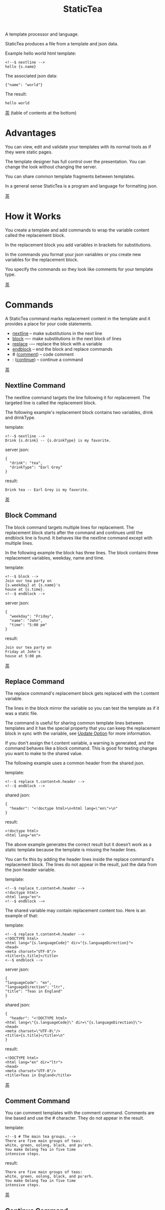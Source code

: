 #+TITLE: StaticTea
A template processor and language.

StaticTea produces a file from a template and json data.

Example hello world html template:

#+BEGIN_SRC
<!--$ nextline -->
hello {s.name}
#+END_SRC

The associated json data:

#+BEGIN_SRC
{"name": "world"}
#+END_SRC

The result:

#+BEGIN_SRC
hello world
#+END_SRC

:PROPERTIES:
:testfile: testfiles/hello.stf
:END:

[[#contents][茶]] (table of contents at the bottom)

* Advantages
:PROPERTIES:
:CUSTOM_ID: advantages
:END:

You can view, edit and validate your templates with its normal
tools as if they were static pages.

The template designer has full control over the presentation.
You can change the look without changing the server.

You can share common template fragments between templates.

In a general sense StaticTea is a program and language for
formatting json.

[[#contents][茶]]

* How it Works
  :PROPERTIES:
:CUSTOM_ID: how-it-works
:END:

You create a template and add commands to wrap the variable
content called the replacement block.

In the replacement block you add variables in brackets for
substitutions.

In the commands you format your json variables or you create new
variables for the replacement block.

You specify the commands so they look like comments for your
template type.

[[#contents][茶]]

* Commands

A StaticTea command marks replacement content in the template and
it provides a place for your code statements.

- [[#nextline-command][nextline]] -- make substitutions in the next line
- [[#block-command][block]] —- make substitutions in the next block of lines
- [[#replace-command][replace]] -— replace the block with a variable
- [[#endblock-command][endblock]] -- end the block and replace commands
- # ([[#comment-command][comment]]) -- code comment
- : ([[#continue-command][continue]]) -- continue a command

[[#contents][茶]]

** Nextline Command
:PROPERTIES:
:CUSTOM_ID: nextline-command
:testfile: testfiles/nextline.stf
:END:

The nextline command targets the line following it for
replacement. The targeted line is called the replacement block.

The following example's replacement block contains two variables,
drink and drinkType.

template:

#+BEGIN_SRC
<!--$ nextline -->
Drink {s.drink} -- {s.drinkType} is my favorite.
#+END_SRC

server json:

#+BEGIN_SRC
{
  "drink": "tea",
  "drinkType": "Earl Grey"
}
#+END_SRC

result:

#+BEGIN_SRC
Drink tea -- Earl Grey is my favorite.
#+END_SRC

[[#contents][茶]]

** Block Command
:PROPERTIES:
:CUSTOM_ID: block-command
:testfile: testfiles/block.stf
:END:

The block command targets multiple lines for replacement. The
replacement block starts after the command and continues until
the endblock line is found. It behaves like the nextline command
except with multiple lines.

In the following example the block has three lines. The block
contains three replacement variables, weekday, name and time.

template:

#+BEGIN_SRC
<!--$ block -->
Join our tea party on
{s.weekday} at {s.name}'s
house at {s.time}.
<!--$ endblock -->
#+END_SRC

server json:

#+BEGIN_SRC
{
  "weekday": "Friday",
  "name": "John",
  "time": "5:00 pm"
}
#+END_SRC

result:

#+BEGIN_SRC
Join our tea party on
Friday at John's
house at 5:00 pm.
#+END_SRC

[[#contents][茶]]

** Replace Command
:PROPERTIES:
:CUSTOM_ID: replace-command
:testfile: testfiles/replace.stf
:testfile2: testfiles/replace2.stf
:testfile3: testfiles/replace3.stf
:END:

The replace command's replacement block gets replaced with the
t.content variable.

The lines in the block mirror the variable so you can
test the template as if it was a static file.

The command is useful for sharing common template lines between
templates and it has the special property that you can keep the
replacement block in sync with the variable, see [[#update-option][Update Option]]
for more information.

If you don't assign the t.content variable, a warning is
generated, and the command behaves like a block command.  This is
good for testing changes you want to make to the shared value.

The following example uses a common header from the shared json.

template:

#+BEGIN_SRC
<!--$ replace t.content=h.header -->
<!--$ endblock -->
#+END_SRC

shared json:

#+BEGIN_SRC
{
  "header": "<!doctype html>\n<html lang=\"en\">\n"
}
#+END_SRC

result:

#+BEGIN_SRC
<!doctype html>
<html lang="en">
#+END_SRC

The above example generates the correct result but it doesn’t
work as a static template because the template is missing the
header lines.

You can fix this by adding the header lines inside the replace
command's replacement block. The lines do not appear in the
result, just the data from the json header variable.

template:

#+BEGIN_SRC
<!--$ replace t.content=h.header -->
<!doctype html>
<html lang="en">
<!--$ endblock -—>
#+END_SRC

The shared variable may contain replacement content too.  Here is
an example of that:

template:

#+BEGIN_SRC
<!--$ replace t.content=h.header -->
<!DOCTYPE html>
<html lang="{s.languageCode}" dir="{s.languageDirection}">
<head>
<meta charset="UTF-8"/>
<title>{s.title}</title>
<--$ endblock -->
#+END_SRC

server json:

#+BEGIN_SRC
{
"languageCode": "en",
"languageDirection": "ltr",
"title": "Teas in England"
}
#+END_SRC

shared json:

#+BEGIN_SRC
{
  "header": "<!DOCTYPE html>
<html lang=\"{s.languageCode}\" dir=\"{s.languageDirection}\">
<head>
<meta charset=\"UTF-8\"/>
<title>{s.title}</title>\n"
}
#+END_SRC

result:

#+BEGIN_SRC
<!DOCTYPE html>
<html lang="en" dir="ltr">
<head>
<meta charset="UTF-8"/>
<title>Teas in England</title>
#+END_SRC

[[#contents][茶]]

** Comment Command
:PROPERTIES:
:CUSTOM_ID: comment-command
:testfile: testfiles/comment.stf
:END:

You can comment templates with the comment command.  Comments
are line based and use the # character. They do not appear in the
result.

template:

#+BEGIN_SRC
<!--$ # The main tea groups. -->
There are five main groups of teas:
white, green, oolong, black, and pu'erh.
You make Oolong Tea in five time
intensive steps.
#+END_SRC

result:

#+BEGIN_SRC
There are five main groups of teas:
white, green, oolong, black, and pu'erh.
You make Oolong Tea in five time
intensive steps.
#+END_SRC

[[#contents][茶]]

** Continue Command
:PROPERTIES:
:CUSTOM_ID: continue-command
:testfile: testfiles/continue.stf
:END:

The continue command allows you to continue adding statements to
the nextline, block and replace commands.

In the following example the nextline command continues on a
second line and third line.

template:

#+BEGIN_SRC
$$ nextline
$$ : tea = "Earl Grey"
$$ : tea2 = "Masala chai"
{tea}, {tea2}
#+END_SRC

result:

#+BEGIN_SRC
Earl Grey, Masala chai
#+END_SRC

[[#contents][茶]]

** Endblock Command
:PROPERTIES:
:CUSTOM_ID: endblock-command
:testfile: testfiles/endblock.stf
:END:

The endblock command ends the replacement block for the block and
replace commands. Only the endblock command ends them. All text
until the endblock is part of the replacement block. This
includes lines that look like commands. For example:

template:

#+BEGIN_SRC
<!--$ block -->
<!--$ # this is not a comment, just text -->
fake nextline
<!--$ nextline -->
<!--$ endblock -->
#+END_SRC

result:

#+BEGIN_SRC
<!--$ # this is not a comment, just text -->
fake nextline
<!--$ nextline -->
#+END_SRC

[[#contents][茶]]

* Replacement Block
:PROPERTIES:
:CUSTOM_ID: replacement-block
:END:

A replacement block is a group of contiguous lines in a template
between a command and its endblock. For the nextline case the
block is one line.

The block contains any number of bracketed variables for
substitution.

You can repeat the block to make lists and other repeating
content. You control how many times the block repeats with the
t.repeat variable.  The t.row counts the number of times the
block has repeated and you use its value to customize each
repeated block.

[[#contents][茶]]

* Statements
:PROPERTIES:
:CUSTOM_ID: statements
:testfile: testfiles/statements.stf
:END:

You format server variables by creating new variables with
statements.

A statement is an expression consisting of a variable, an equal
sign, and a right hand side. The right hand side is either
another variable, a string, a number or a function.

All operations are done with functions except the two equal
operators. Looping is done at the replacement block level with
t.repeat and t.row. Output control is done with t.output.

Statements are allowed on the nextline, block and replace
commands. If you need more space for a statement, you can
continue the line with the "+" character at the end. Statements
are executed from left to right, top to bottom.

Here are some simple statements:

#+BEGIN_SRC
tea = "Earl Grey"
num = 5
t.repeat = 2
nameLen = len(s.name)
name = concat(substr(s.name, 0, 7), "...")
#+END_SRC

[[#contents][茶]]

* Syntax
:PROPERTIES:
:CUSTOM_ID: syntax
:testfile: testfiles/syntax.stf
:END:

A template consists of command lines and non-command lines.  The
command lines are line oriented and they have the same form and
they are limited to 1024 bytes. There are no restrictions on the
non-command lines in a template.

Each command line is a comment to match the template type. The
beginning comment characters are called the prefix and the
optional ending comment characters are called the postfix. For
example, in an html template the prefix is "<!--$" and the
postfix is "-->". See [[#prefix-postfix][Prefix Postfix]] for more information.

- The prefix starts at column 1.
- Next comes the command name.
- An optional statement follows the command name.
- At the end of the line is an optional plus continuation
  character
- then the optional postfix
- then the end of line, either \r\n or \n.

The chart below shows a nextline command with three continuation
commands and three statements: a = 5, b = "tea" and c = "The Earl
of Grey".

#+BEGIN_SRC
prefix
|     command
|     |        statement
|     |        |         continuation
|     |        |         |
|     |        |         |postfix
|     | +------+         ||  newline
|     | |      |         ||  |
<!--$ nextline a = 5      -->
<!--$ : b = "tea"         -->
<!--$ : c = "The Earl of +-->
<!--$ : Grey"             -->

#+END_SRC

A space or tab is required between a command and a statement,
otherwise you can use zero or more tabs and spaces where they are
allowed. Space isn't allowed before the prefix, after the
continuation or after the postfix or between the function name
and its opening parentheses. Here are a few single line examples:

#+BEGIN_SRC
$$nextline
$$ nextline
$$ nextline a=5
$$ nextline a = 5
$$ nextline num = len(s.tea_list)
$$ nextline num = len( s.tea_list )
#+END_SRC

The statements may flow between lines by using the continuation
plus character. The following two nextline commands are
equivalent:

#+BEGIN_SRC
<!--$ nextline com = "Bigelow Tea Company" -->

<!--$ nextline com = "Big+-->
<!--$ : elow Tea Company" -->
#+END_SRC

You can have blank statements that do nothing.

#+BEGIN_SRC
$$ nextline
$$ :
$$ : a = 5
#+END_SRC

[[#contents][茶]]

* Variables
:PROPERTIES:
:CUSTOM_ID: variables
:END:

You use variables to add variable content to your template in its
replacement blocks.

You use tea variables to control where the output goes, how many
times it repeats and other aspects controlling a command.

Statictea reserves single letters f - u to refer to important
dictionaries. Five are currently used: g, h, l, s, t.  You can
use single letters a, b, c, d, e and v, w, x, y, z.

A variable name starts with a letter followed by letters, digits
and underscores limited to a total of 64 ascii characters.

Local variables and tea variables (except row) are cleared after
processing each replacement block.

You can append a new variable to a list or dictionary but you
cannot change an existing variable.

One dictionary exists for each of the five types of
variables. You access them with different one letter prefixes.

- f -- Reserved
- g -- [[#global-variables][Global Variables]]
- h -- [[#json-variables][Shared Json Variables]]
- i, j, k -- Reserved
- l -- [[#local-variables][Local Variables]]
- m, n, o, p, q, r -- Reserved
- s -- [[#json-variables][Server Json Variables]]
- t -- [[#tea-variables][Tea Variables]]
- u -- Reserved

[[#contents][茶]]

** Json Variables
:PROPERTIES:
:CUSTOM_ID: json-variables
:testfile: testfiles/truefalsenull.stf
:END:

You pass variables to the template in json files.

The variables are defined by the top level dictionary items. Each
item's key is the name of a variable and the item's value is
the variables' value.

There are two types of json files, the server json and the shared
json. The server file populates the s dictionary and the
shared file populates the h dictionary.

You can use multiple server and shared json files by specifying
multiple files on the command line. The files are processed
left to right.

The json null values get converted to the 0. Json True and False
get converted to 1 and 0.

To give full control of the presentation to the template
designers, the server json shouldn't contain any presentation
data.

The shared json is created and maintained by the template
designer for sharing common template fragments and other
presentation needs.

[[#contents][茶]]

** Local Variables
:PROPERTIES:
:CUSTOM_ID: local-variables
:testfile: testfiles/localvars.stf
:END:

You create local variables with template statements.  They are
local to the command where they are defined. You do not have to
specify a prefix for local variables but you can use l. They are
stored in the l dictionary. The local variables are cleared and
recalculated for each repeated block.

[[#contents][茶]]

** Global Variables
:PROPERTIES:
:CUSTOM_ID: global-variables
:testfile: testfiles/globalvars.stf
:END:

Like local variables, you create global variables with template
statements.  All commands have access to them and they are stored
in the g dictionary.

[[#contents][茶]]

** Tea Variables
:PROPERTIES:
    :CUSTOM_ID: tea-variables
    :END:

The tea variables control how the replacement block works.
They are stored in the t dictionary.

Tea variables:

- [[#targs][t.args]] -- arguments passed on the command line
- [[#tcontent][t.content]] -- content of the replace block
- [[#tmaxrepeat][t.maxRepeat]] -- maximum number of times to repeat the block
- [[#tmaxlines][t.maxLines]] -- maximum number of replacement block lines allowd
  before the endblock
- [[#toutput][t.output]] -- where the block output goes
- [[#trepeat][t.repeat]] -- how many times the block repeats
- [[#trow][t.row]] -- the current index number of a repeating block
- [[#tversion][t.version]] -- the StaticTea version number

[[#contents][茶]]

*** t.args
:PROPERTIES:
:CUSTOM_ID: targs
:testfile: testfiles/targs.stf
:END:

The t.args variable contains the arguments passed to
statictea on the command line.

For example using the command line below results in a t.args
value shown:

#+BEGIN_SRC
statictea \
  --server server.json \
  --shared shared.json \
  --template template.html \
  --result result.html

t.args =>
{
  "help": 0,
  "version": 0,
  "update": 0,
  "log": 0,
  "serverList": ["server.json"],
  "sharedList": ["shared.json"],
  "resultFilename": "result.html",
  "templateList": ["template.html"],
  "logFilename": ""
}
#+END_SRC

[[#contents][茶]]

*** t.content
    :PROPERTIES:
    :CUSTOM_ID: tcontent
    :END:

The t.content variable determines the content used for the
whole replace block.

#+BEGIN_SRC
t.content = h.header
#+END_SRC

You use [[#update-option][Update Option]] to keep the template's blocks in sync with
their variables.

When t.content is not set, the command behaves like a block
command except a warning message is output. This is good for
testing changes you want to make to the shared value and the
warning reminds you to set the variable when you're done testing.

The variable only applies to the replace command. See the
[[#replace-command][replace command]] section for an example.

[[#contents][茶]]

*** t.maxRepeat
  :PROPERTIES:
  :CUSTOM_ID: tmaxrepeat
  :END:

The t.maxRepeat variable determines the maximum times a block can
repeat.  The default is 100. You can increase it to repeat more
times. You cannot assign a number to t.repeat bigger than
maxRepeat.

It prevents the case where you mistakenly assign a giant number,
and it allows you to design your template to work well for the
expected range of blocks.

[[#contents][茶]]

*** t.maxLines
    :PROPERTIES:
    :CUSTOM_ID: tmaxlines
    :END:

The t.maxLines variable determines the maximum lines in a
replacement block.

StaticTea reads lines looking for the endblock.  By default, if
it is not found in 50 lines, the 50 lines are used for the block
and a warning is output. This catches the case where you forget
the endblock command. You can increase or decrease the value.

#+BEGIN_SRC
<!--$ block t.maxLines=200 -->
#+END_SRC

[[#contents][茶]]

*** t.output
:PROPERTIES:
    :CUSTOM_ID: toutput
    :END:

The t.output variable determines where the block output goes.  By
default it goes to the result file.

- "result" -- the block output goes to the result file (default)
- "stderr" -- the block output goes to standard error
- "log" -- the block output goes to the log file
- "skip" -- the block is skipped

[[#contents][茶]]

*** t.repeat
    :PROPERTIES:
    :CUSTOM_ID: trepeat
    :END:

The t.repeat variable is an integer that tells how many times to
repeat the block. A value of 0 means don't show the block at
all. The t.repeat variable defaults to 1 so by default the block
is output once.

Each time the block repeats the local variables get cleared then
recalculated.

The t.row variable counts the number of times the block repeats
and is used with t.repeat to customize each block.

You cannot assign a number bigger than t.maxRepeat to
t.repeat. You can set t.maxRepeat to anything you want, the
default is 100.

For the following example, the number of items in tea_list is
assigned to the t.repeat variable which outputs the block five
times.

template:

#+BEGIN_SRC
<!--$ nextline t.repeat = len(s.tea_list) -->
<!--$ : tea = get(s.tea_list, t.row) -->
 * {tea}
#+END_SRC

server json:

#+BEGIN_SRC
{
"tea_list": [
  "Black",
  "Green",
  "Oolong",
  "Sencha",
  "Herbal"
]
}
#+END_SRC

result:

#+BEGIN_SRC
 * Black
 * Green
 * Oolong
 * Sencha
 * Herbal
#+END_SRC

The following example builds an html select list of tea companies
with the Twinings company selected and it shows how to access
values from dictionaries.

template:

#+BEGIN_SRC
<h3>Tea Companies</h3>
<select>
<!--$ nextline t.repeat=len(s.companyList) -->
<!--$ : d = get(s.companyList, t.row) -->
<!--$ : selected = get(d.company, "selected", 0) -->
<!--$ : current=if(selected, " selected=\"selected\"", "") -->
<option{current}>{d.company}</option>
</select>
#+END_SRC

server json:

#+BEGIN_SRC
{
"companyList": [
  {"company": "Lipton"},
  {"company": "Tetley"},
  {"company": "Twinings", "selected": 1},
  {"company": "American Tea Room"},
  {"company": "Argo Tea"},
  {"company": "Bigelow Tea Company"}
]
}
#+END_SRC

result:

#+BEGIN_SRC
<h3>Tea Companies</h3>
<select>
<option>Lipton</option>
<option>Tetley</option>
<option selected="selected">Twinings</option>
<option>Argo Tea</option>
<option>American Tea Room</option>
<option>Bigelow Tea Company</option>
</select>
#+END_SRC

Setting t.repeat to 0 is good for building test lists.

When you view the following template fragment in a browser it
shows one item in the list.

template:

#+BEGIN_SRC
<h3>Tea</h3>
<ul>
<!--$ nextline t.repeat = len(s.teaList)-->
<!--$ : tea = get(s.teaList, t.row) -->
<li>{tea}</li>
</ul>
#+END_SRC

To create a static page that has more products for better testing
you could use the repeat variable like this:

template:

#+BEGIN_SRC
<h3>Tea</h3>
<ul>
<!--$ nextline t.repeat = len(s.teaList) -->
<!--$ : tea = get(s.teaList, t.row) -->
<li>{tea}</li>
<!--$ block t.repeat = 0 -->
<li>Black</li>
<li>Green</li>
<li>Oolong</li>
<li>Sencha</li>
<li>Herbal</li>
<!--$ endblock -->
</ul>
#+END_SRC

server json:

#+BEGIN_SRC
{
"teaList": [
  "Chamomile",
  "Chrysanthemum",
  "White",
  "Puer"
]
}
#+END_SRC

result:

#+BEGIN_SRC
<h3>Tea</h3>
<ul>
<li>Chamomile</li>
<li>Chrysanthemum</li>
<li>White</li>
<li>Puer</li>
</ul>
#+END_SRC

[[#contents][茶]]

*** t.row
    :PROPERTIES:
    :CUSTOM_ID: trow
    :END:

The t.row variable contains the current row number for blocks
that repeat. The row numbers start at 0 and increase.  You use it
to format lists and other repeating content in the template.

Here is an example using the row variable.  In the example the
row is used in three places.

template:

#+BEGIN_SRC
<!--$ nextline t.repeat=len(s.companies)-->
<!--$ : company = get(s.companies, t.row) -->
<!--$ : num = add(t.row, 1) -->
<li id="r{t.row}">{num}. {company}</li>
#+END_SRC

server json:

#+BEGIN_SRC
{
  "companies": [
    "Mighty Leaf Tea",
    "Numi Organic Tea",
    "Peet's Coffee & Tea",
    "Red Diamond"
  ]
}
#+END_SRC

result:

#+BEGIN_SRC
  <li id="r0">1. Mighty Leaf Tea</li>
  <li id="r1">2. Numi Organic Tea</li>
  <li id="r2">3. Peet's Coffee & Tea</li>
  <li id="r3">4. Red Diamond</li>
#+END_SRC

[[#contents][茶]]

*** t.version
:PROPERTIES:
:CUSTOM_ID: tversion
:END:

The t.version variable contains the current version number of
StaticTea. See the [[#cmpversion][cmpVersion]] function for more information.

[[#contents][茶]]

* Types
:PROPERTIES:
:CUSTOM_ID: types
:END:

StaticTea variable types:

- [[#string][string]]
- [[#int][int]]
- [[#float][float]]
- [[#dict][dict]]
- [[#list][list]]

[[#contents][茶]]

** String
:PROPERTIES:
:CUSTOM_ID: string
:END:

A string is an immutable sequence of unicode characters. You
define a literal string with double quotes.

The example below defines a literal string and assigns it to the
variable str:

#+BEGIN_SRC
str = "You can store black teas longer than green teas."
#+END_SRC

Strings are encoded as UTF-8 and invalid byte sequences generate
a warning.

Strings follow the same escaping rules as json strings.  You can
escape 8 special control characters using a slash followed by a
letter. Special escape letters:

- " -> quotation mark (U+0022)
- \ -> reverse solidus (U+005C)
- / -> solidus (U+002F)
- b -> backspace (U+0008)
- f -> form feed (U+000C)
- n -> line feed (U+000A)
- r -> carriage return (U+000D)
- t -> tab (U+0009)

Examples with escaping:

- "ending newline\n"
- "tab \t in the middle"
- "Mad Hatter: \\\"... you must have a cup of tea!\\\" - 'Alice In Wonderland'."
- "Unicode tea character '茶' is '\u8336'"
- "smiley face 😀 by escaping: \uD83D\uDE00."

You can enter any unicode value with \u and four hex digits or, for
values greater the U-FFFF, two pairs.  The two pairs are
called surrogate pairs.

#+BEGIN_SRC
The unicode code point U-8336 is 茶 and escaped is \u8336.
The unicode code point U-1F600 is 😀 and escaped is \uD83D\uDE00.
#+END_SRC

You can generate the surrogate pair for a unicode code point
using Russell Cottrell's surrogate pair calculator:
[[http://russellcottrell.com/greek/utilities/SurrogatePairCalculator.htm][
Surrogate Pair Calculator]].

[[#contents][茶]]

** Int
:PROPERTIES:
:CUSTOM_ID: int-type
:END:

An int is a 64 bit signed integer.  Plus signs are not used
with numbers.

Example numbers:

#+BEGIN_SRC
12345
0
-8823
42
#+END_SRC

[[#contents][茶]]

** Float
:PROPERTIES:
:CUSTOM_ID: float-type
:END:

A float is a 64 bit real number, it has a decimal point and
starts with a digit or minus sign.

Example floats:

#+BEGIN_SRC
3.14159
24.95
0.123
-34.0
#+END_SRC

[[#contents][茶]]

** Dict
:PROPERTIES:
:CUSTOM_ID: dict-type
:END:

The dict type is an ordered key value store with fast lookup. It
maps a string key to a value which can be any type. The dict is
ordered by insertion order.

- You create a dict in a json file or with the dict function.
- You append to a dict when you create new variables.
- You access dict items with variable names or with the get
  function.

In the following json data, the container element is a dictionary and
the d element is a dictionary.  The d dictionary has two key/value
pairs, ("x", 100) and ("y", 200).

server json:

#+BEGIN_SRC
{
  "a": 1,
  "b": 2,
  "d": {
    "x": 100,
    "y": 200
  }
}
#+END_SRC

If the key is a valid variable name, you can access it using dot
notation. For the json example above, you can access the data as:

#+BEGIN_SRC
s.a => 1
s.b => 2
s.d.x => 100
s.d.y => 200
#+END_SRC

Or you access the elements with the get function. The get
function has an optional default parameter and it works with keys
that don't look like variables.  Examples:

#+BEGIN_SRC
get(s, "a") => 1
get(s, "b") => 2
get(s, "d") => dict("x", 100, "y", 200)

d = get(s, "d")
get(d, "x") => 100
get(d, "y") => 200
#+END_SRC

[[#contents][茶]]

** List
:PROPERTIES:
:CUSTOM_ID: list-type
:END:

A list contains a sequence of values of any type.

You can create a list with the list function:

#+BEGIN_SRC
list() => []
list(1) => [1]
list(1, 2, 3) => [1, 2, 3]
list("a", 5, "b") => ["a", 5, "b"]
#+END_SRC

You can append to a list by assigning a value to a variable with
the &= operator.  It will create the list if it doesn't exist. In
the example below, the first line creates the list variable then
assign "black" to it.  The second line appends "green":

#+BEGIN_SRC
teas &= "black"
teas &= "green"
teas => ["black", "green"]
#+END_SRC

The next example creates a g.names list from names contained in a
list of dictionaries:

#+BEGIN_SRC
$$ block
$$ : t.repeat = len(s.entries)
$$ : entry = get(s.entries, t.row)
$$ : g.names &= entry.name
$$ endblock
#+END_SRC

You can access list elements with the get function:

#+BEGIN_SRC
list = list(1, 3.3, "a")
get(list, 0) => 1
get(list, 1) => 3.3
get(list, 2) => "a"
get(list, 3, 99) => 99
#+END_SRC

[[#contents][茶]]

* Run StaticTea
:PROPERTIES:
:CUSTOM_ID: run-statictea
:END:

You run StaticTea from the command line. You specify the template
file to process along with the json data files and a result file
is generated.

- Warning messages go to standard error.
- If you don't specify the result file, the result goes to standard out.
- If you specify "stdin" for the template, the template comes
  from stdin.
- StaticTea returns success, return code 0, when there are no
  warning messages, else it returns 1.

The example below shows a typical invocation which specifies four
file arguments, the server json, the shared json, the template
and the result.

#+BEGIN_SRC
statictea \
  --server server.json \
  --shared shared.json \
  --template template.html \
  --result result.html
#+END_SRC

The StaticTea command line options:

- help -- show options and usage documentation.
- version -- outputs the version number.
- server -- the server json file(s), you can specify multiple.
- shared -- the shared json file(s), you can specify multiple.
- template -- the template file, or "stdin" for input from
  standard input.
- result -- the result file, or standard out when not specified.
- update -- update the template replace blocks. See the
  [[#replace-command][Replace Command]].
- prepost -- add a command prefix and postfix, you can specify
  multiple. When you specify values, the defaults are no longer
  used. See the [[#prefix-postfix][Prefix Postfix]] section.
- log - log to a file, see [[#log-file][Log File]] section.

[[#contents][茶]]

* Miscellaneous
:PROPERTIES:
:CUSTOM_ID: miscellaneous
:END:

Miscellaneous topics:

- [[#warning-messages][Warning Messages]]
- [[#prefix-postfix][Prefix Postfix]]
- [[#encoding-and-line-endings][Encoding and Line Endings]]
- [[#update-option][Update Option]]
- [[#log-file][Log File]]
- [[#module-docs][Module Docs]]
- [[#html-formatted-json][HTML Formatted Json]]
- [[#nimble-tasks][Nimble Tasks]]
- [[#stf-runner][Stf Runner]]
- [[#example-templates][Example Templates]]

** Warning Messages
:PROPERTIES:
   :CUSTOM_ID: warning-messages
   :END:

When StaticTea detects a problem, a warning message is written to
standard error, the problem is skipped, and processing
continues.

For example, if a variable in a replacement block is used but it
doesn't exist, the bracketed variable remains as is in the
result, and a message is output to standard error. There are many
other potential warnings.

It’s good style to change your template to be free of messages.

Each warning message shows the file and line number where the
problem happened.

example messages:

- tea.html(0): w15: "Unable to parse the json file. Skipping file: test.json.
- tea.html(45): w61: No space after the command.
- tea.html(121): w52: The get function takes 2 or 3 parameters.
- tea.html(243): w36: The variable 'teaMaster' does not exist.
- tea.html(3044): w47: Concat parameter 45 is not a string."

Statement errors generate multi-line messages showing the
statement and problem location, for example:

#+BEGIN_SRC
template.html(16): w33: Expected a string, number, variable or function.
statement: tea = len("abc",)
                           ^
#+END_SRC

Statictea returns success, return code 0, when there are no
warning messages, else it returns 1.

Example of running statictea when a variable is missing:

template:

#+BEGIN_SRC
<!--$ block -->
You're a {s.webmaster},
I'm a {s.teaMaster}!
<!--$ endblock -->
#+END_SRC

server json:

#+BEGIN_SRC
{
 "webmaster": "html wizard"
}
#+END_SRC

stderr:

#+BEGIN_SRC
template.html(3): w58: The replacement variable doesn't exist: s.teaMaster.
#+END_SRC

result:

#+BEGIN_SRC
You're a html wizard,
I'm a {s.teaMaster}!
#+END_SRC

[[#contents][茶]]

** Prefix Postfix
:PROPERTIES:
   :CUSTOM_ID: prefix-postfix
   :END:

You make the template commands look like comments tailored for
your template file type. This allows you to edit the template
using its native editors and run other native tools.  For example,
you can edit a StaticTea html template with an html editor and
validate it online with w3.org's validator.

Comment syntax varies depending on the type of template file and
sometimes depending on the location within the file. StaticTea
supports several varieties and you can specify others.

You want to distinguish StaticTea commands from normal comments
when you create your own. The convention is to add a $ as the
last character of the prefix and only use $ with StaticTea
commands and space for normal comments.

Some file types, like markdown, don't support comments, for
them use $$.

Built in Prefixes:

- html: <!--$ and -->
- html: &lt;!--$ and --&gt; for textarea elements
- bash: #$
- org mode: # $
- config files: ;$
- C++: //$
- C language: ​/\star$ and \star​/
- markdown: $$

You can define other comment types on the command line using the
prepost option one or more times. When you specify your own
prepost values, the defaults no longer exist so you have control
of which prefixes get used.

You specify the prepost option with the prefix separated from the
postfix with a comma and the postfix is optional,
"prefix[,postfix]". A prefix and postfix contain 1 to 20 ascii
characters including spaces but without control characters or
commas.

examples:

#+BEGIN_SRC
--prepost="pre$,post"
--prepost="a$,b"
--prepost="@$,|"
--prepost="#[$,]#"
--prepost="# $"
#+END_SRC

[[#contents][茶]]

** Encoding and Line Endings
:PROPERTIES:
:CUSTOM_ID: encoding-and-line-endings
:END:

Templates are utf-8 encoded.  Two line endings are supported on
all platforms: LF, and CR/LF.  Line endings are preserved.  The
template syntax only uses ascii except unicode characters in
strings. The maximum command line length is 1024 bytes. There is
no limit on non-command lines.

Since line endings are preserved and there are no encoding or
line length restrictions on non-command lines, you can make
templates out of binary or mixed binary and text files like EPS
or PDF files.

[[#contents][茶]]

** Update Option
:PROPERTIES:
:CUSTOM_ID: update-option
:END:

The update option updates the template's replace blocks to
match their t.content text.  The text normally comes from the
shared template files but it doesn't have to.

You use this to keep the template blocks in sync with the shared
content so you can work with them as static pages.

The following example shows a typical invocation:

#+BEGIN_SRC
statictea \
  --server server.json \
  --shared shared.json \
  --template template.html \
  --update
#+END_SRC

[[#contents][茶]]

** Log File
:PROPERTIES:
   :CUSTOM_ID: log-file
   :END:

Statictea write statistics to the log file.  Template commands
can also write to the log file.

Log information is appended to the file.  When the file size
exceeds 1 GB, a warning message is generated each time a template
is processed.

Logging is off by default. You turn it on with the log option.
You can specify the log file full path.  If you don't specify a
filename, "statictea.log" is used. The log default location
depends on the platform:

- Mac: ~/Library/lib/statictea.log
- Other: ~/statictea.log

[[#contents][茶]]

** Module Docs
:PROPERTIES:
   :CUSTOM_ID: module-docs
   :END:

You can read the StaticTea source code documentation in Github
because it is formatted as github markdown. Statictea created the
markdown files from the source code's embedded doc comments.

- [[docs/index.md][StaticTea Source Docs]] --- Index to the
  source code documents.

The nimble *docsix* task builds the module index by running the
following process:

1. create a json file from the doc comments at the top of all the source files
2. format the json as markdown using the
   [[templates/nimModuleIndex.md][nimModuleIndex.md]] statictea
   template. Click the link then "View Raw".

The nimble *docs* task builds the module markdown files by running
the following process for each module:

1. create a json file of a module's docs using nim's jsondoc command
2. format the json as markdown using the [[templates/nimModule.md][nimModule.md]] statictea template

[[#contents][茶]]

** HTML Formatted Json
:PROPERTIES:
   :CUSTOM_ID: html-formatted-json
   :END:

The nim jsondoc command produces html formatted json data.  Our
desired final format is Github markdown so having html
presentation data in the json is a problem.

It was discovered that single paragraph comments are unformatted.
This is the basis for a workaround. You make all the
documentation look like one paragraph by inserting some symbols
in strategic places, then the json data does not contain html
formatting.

Workaround Rules:

- use @: at the beginning of lines, except the first line.
- use ~~~ to begin a code block
- use ~~~~ to end a code block
- use @|, |@ and @@ to disguise a link, see example:

#+BEGIN_SRC
[Semantic Versioning](https://semver.org/)
@|Semantic Versioning|@(https@@://semver.org/)
#+END_SRC

[[#contents][茶]]

** Nimble Tasks
:PROPERTIES:
   :CUSTOM_ID: nimble-tasks
   :END:

You can run commands to build, test, make docs etc. using nimble
task commands. Run them from the statictea root folder. The n
task lists the available tasks. Create an alias for nimble.

#+BEGIN_SRC
alias n='nimble --silent'
cd ~/code/statictea
n n
#+END_SRC

Here is the output:

#+BEGIN_SRC
n           Show available tasks.
t           Run all tests at once.
test        Run one or more tests; specify part of test filename.
b           Build the statictea exe.
docsall     Create all the docs, docsix, docs, readmefun, dot.
docs        Create one or more markdown docs; specify part of source filename.
docsix      Create markdown docs index.
json        Display one or more source file's json doc comments; specify part of name.
jsonix      Display markdown docs index json.
readmefun   Create the readme function section.
dot         Create a dependency graph of the StaticTea source.
dot2        Create a dependency graph of the system modules used by StaticTea.
tt          Compile and run t.nim.
tree        Show the project directory tree.
args        Show command line arguments.
br          Build the test runner.
runt        Run a stf test in testfiles. Specify the filename.
runall      Run all stf tests in the testfiles folder.
stf         List stf tests descriptions.
newstf      Create new stf as a starting point for a new test.
runhelp     Show the runner help text with glow.
helpme      Show the statictea help text.
#+END_SRC

[[#contents][茶]]

** Stf Runner
:PROPERTIES:
   :CUSTOM_ID: stf-runner
   :END:

The stf runner runs command line tests of statictea.

The runner is a standalone program that can test any command line
application.  You define a test in a stf file.  The stf file
contains instructions for creating test files, running them and
for comparing them to determine whether the test passed.

The statictea testfiles folder contains Single Test File (stf)
files used to test statictea features. The runner command runs
all the stf files.  There are nimble tasks to run all the tests,
to run one test, to make new tests and to list them.  See the
nimble section above.

See the runner help message for help creating stf files.

[[#contents][茶]]

** Example Templates
:PROPERTIES:
   :CUSTOM_ID: example-templates
   :END:

You can examine simple self contained statictea templates
in the testfiles folder.

The [[#module-docs][Module Docs]] section has more complex examples.

[[#contents][茶]]

* Functions
:PROPERTIES:
:CUSTOM_ID: functions
:ORDERED:  t
:END:

Functions allow you to format variables for presentation.  They
return a value that you assign to a variable or pass to another
function.

This section was created from the nim source code by running the
readmefun nimble task which uses the StaticTea template
[[templates/readmeFuncSection.org][readmeFuncSection.org]].

List of functions:

# Dynamic Content Begins
- [[#add][add()]] -- Add floats.
- [[#add][add()]] -- Add integers.
- [[#case][case()]] -- Compare integer cases and return the matching value.
- [[#case][case()]] -- Compare string cases and return the matching value.
- [[#cmpVersion][cmpVersion()]] -- Compare two StaticTea version numbers.
- [[#cmp][cmp()]] -- Compare two floats.
- [[#cmp][cmp()]] -- Compare two ints.
- [[#cmp][cmp()]] -- Compare two strings.
- [[#concat][concat()]] -- Concatentate strings.
- [[#dict][dict()]] -- Create a dictionary from a list of key, value pairs.
- [[#dup][dup()]] -- Duplicate a string x times.
- [[#exists][exists()]] -- Determine whether a key exists in a dictionary.
- [[#find][find()]] -- Find the position of a substring in a string.
- [[#float][float()]] -- Create a float from an int.
- [[#float][float()]] -- Create a float from a number string.
- [[#get][get()]] -- Get a dictionary value by its key.
- [[#get][get()]] -- Get a list value by its index.
- [[#githubAnchor][githubAnchor()]] -- Create Github anchor names from heading names.
- [[#githubAnchor][githubAnchor()]] -- Create a Github anchor name from a heading name.
- [[#if][if()]] -- If the condition is true return a value, else return another value.
- [[#int][int()]] -- Create an int from a float.
- [[#int][int()]] -- Create an int from a number string.
- [[#joinPath][joinPath()]] -- Join the path components with a path separator.
- [[#joinPath][joinPath()]] -- Join the path components with the platform path separator.
- [[#keys][keys()]] -- Create a list from the keys in a dictionary.
- [[#len][len()]] -- Number of elements in a dictionary.
- [[#len][len()]] -- Number of elements in a list.
- [[#len][len()]] -- Number of characters in a string.
- [[#list][list()]] -- Create a list of values.
- [[#lower][lower()]] -- Lowercase a string.
- [[#path][path()]] -- Split a file path into its component pieces.
- [[#replace][replace()]] -- Replace a substring specified by its position and length with another string.
- [[#replaceRe][replaceRe()]] -- Replace multiple parts of a string using regular expressions.
- [[#replaceRe][replaceRe()]] -- Replace multiple parts of a string using regular expressions.
- [[#sort][sort()]] -- Sort a list of values of the same type.
- [[#sort][sort()]] -- Sort a list of lists.
- [[#sort][sort()]] -- Sort a list of dictionaries.
- [[#substr][substr()]] -- Extract a substring from a string by its position.
- [[#type][type()]] -- Return the parameter type, one of: int, float, string, list, dict.
- [[#values][values()]] -- Create a list out of the values in the specified dictionary.

[[#contents][茶]]

** add()
:PROPERTIES:
:CUSTOM_ID: add
:END:

Add floats. A warning is generated on overflow.

#+BEGIN_SRC
add(numbers: varargs(float)) float
#+END_SRC

Examples:

#+BEGIN_SRC
add(1.5) => 1.5
add(1.5, 2.3) => 3.8
add(1.1, 2.2, 3.3) => 6.6
#+END_SRC

[[#contents][茶]]

** add()
:PROPERTIES:
:CUSTOM_ID: add
:END:

Add integers. A warning is generated on overflow.

#+BEGIN_SRC
add(numbers: varargs(int)) int
#+END_SRC

Examples:

#+BEGIN_SRC
add(1) => 1
add(1, 2) => 3
add(1, 2, 3) => 6
#+END_SRC

[[#contents][茶]]

** case()
:PROPERTIES:
:CUSTOM_ID: case
:END:

Compare integer cases and return the matching value.  It takes a
main integer condition, a list of case pairs and an optional
value when none of the cases match.

The first element of a case pair is the condition and the
second is the return value when that condition matches the main
condition. The function compares the conditions left to right and
returns the first match.

When none of the cases match the main condition, the default
value is returned if it is specified, otherwise a warning is
generated.  The conditions must be integers. The return values
can be any type.

#+BEGIN_SRC
case(condition: int, pairs: list, optional default: any) any
#+END_SRC

Examples:

#+BEGIN_SRC
cases = list(0, "tea", 1, "water", 2, "beer")
case(0, cases) => "tea"
case(1, cases) => "water"
case(2, cases) => "beer"
case(2, cases, "wine") => "beer"
case(3, cases, "wine") => "wine"
#+END_SRC

[[#contents][茶]]

** case()
:PROPERTIES:
:CUSTOM_ID: case
:END:

Compare string cases and return the matching value.  It takes a
main string condition, a list of case pairs and an optional
value when none of the cases match.

The first element of a case pair is the condition and the
second is the return value when that condition matches the main
condition. The function compares the conditions left to right and
returns the first match.

When none of the cases match the main condition, the default
value is returned if it is specified, otherwise a warning is
generated.  The conditions must be strings. The return values
can be any type.

#+BEGIN_SRC
case(condition: string, pairs: list, optional default: any) any
#+END_SRC

Examples:

#+BEGIN_SRC
cases = list("tea", 15, "water", 2.3, "beer", "cold")
case("tea", cases) => 15
case("water", cases) => 2.3
case("beer", cases) => "cold"
case("bunch", cases, "other") => "other"
#+END_SRC

[[#contents][茶]]

** cmpVersion()
:PROPERTIES:
:CUSTOM_ID: cmpVersion
:END:

Compare two StaticTea version numbers. Returns -1 for less, 0 for
equal and 1 for greater than.

#+BEGIN_SRC
cmpVersion(versionA: string, versionB: string) int
#+END_SRC

StaticTea uses [|[|https://semver.org/][|Semantic Versioning]]
with the added restriction that each version component has one
to three digits (no letters).

Examples:

#+BEGIN_SRC
cmpVersion("1.2.5", "1.1.8") => 1
cmpVersion("1.2.5", "1.3.0") => -1
cmpVersion("1.2.5", "1.2.5") => 0
#+END_SRC

[[#contents][茶]]

** cmp()
:PROPERTIES:
:CUSTOM_ID: cmp
:END:

Compare two floats. Returns -1 for less, 0 for
equal and 1 for greater than.

#+BEGIN_SRC
cmp(a: float, b: float) int
#+END_SRC

Examples:

#+BEGIN_SRC
cmp(7.8, 9.1) => -1
cmp(8.4, 8.4) => 0
cmp(9.3, 2.2) => 1
#+END_SRC

[[#contents][茶]]

** cmp()
:PROPERTIES:
:CUSTOM_ID: cmp
:END:

Compare two ints. Returns -1 for less, 0 for equal and 1 for
 greater than.

#+BEGIN_SRC
cmp(a: int, b: int) int
#+END_SRC

Examples:

#+BEGIN_SRC
cmp(7, 9) => -1
cmp(8, 8) => 0
cmp(9, 2) => 1
#+END_SRC

[[#contents][茶]]

** cmp()
:PROPERTIES:
:CUSTOM_ID: cmp
:END:

Compare two strings. Returns -1 for less, 0 for equal and 1 for
greater than.

You have the option to compare case insensitive. Case sensitive
is the default.

#+BEGIN_SRC
cmp(a: string, b: string, optional insensitive: int) int
#+END_SRC

Examples:

#+BEGIN_SRC
cmp("coffee", "tea") => -1
cmp("tea", "tea") => 0
cmp("Tea", "tea") => 1
cmp("Tea", "tea", 0) => 1
cmp("Tea", "tea", 1) => 0
#+END_SRC

[[#contents][茶]]

** concat()
:PROPERTIES:
:CUSTOM_ID: concat
:END:

Concatentate strings.

#+BEGIN_SRC
concat(strs: varargs(string)) string
#+END_SRC

Examples:

#+BEGIN_SRC
concat("tea", " time") => "tea time"
concat("a", "b", "c", "d") => "abcd"
concat("a") => "a"
#+END_SRC

[[#contents][茶]]

** dict()
:PROPERTIES:
:CUSTOM_ID: dict
:END:

Create a dictionary from a list of key, value pairs.  The keys
must be strings and the values can be any type.

#+BEGIN_SRC
dict(pairs: optional varargs(string, any)) dict
#+END_SRC

Examples:

#+BEGIN_SRC
dict() => {}
dict("a", 5) => {"a": 5}
dict("a", 5, "b", 33, "c", 0) =>
  {"a": 5, "b": 33, "c": 0}
#+END_SRC

[[#contents][茶]]

** dup()
:PROPERTIES:
:CUSTOM_ID: dup
:END:

Duplicate a string x times.  The result is a new string built by
concatenating the string to itself the specified number of times.

#+BEGIN_SRC
dup(pattern: string, count: int) string
#+END_SRC

Examples:

#+BEGIN_SRC
dup("=", 3) => "==="
dup("abc", 0) => ""
dup("abc", 1) => "abc"
dup("abc", 2) => "abcabc"
dup("", 3) => ""
#+END_SRC

[[#contents][茶]]

** exists()
:PROPERTIES:
:CUSTOM_ID: exists
:END:

Determine whether a key exists in a dictionary. Return 1 when it exists, else 0.

#+BEGIN_SRC
exists(dictionary: dict, key: string) int
#+END_SRC

Examples:

#+BEGIN_SRC
d = dict("tea", "Earl")
exists(d, "tea") => 1
exists(d, "coffee") => 0
#+END_SRC

[[#contents][茶]]

** find()
:PROPERTIES:
:CUSTOM_ID: find
:END:

Find the position of a substring in a string.  When the substring
is not found you can return a default value.  A warning is
generated when the substring is missing and you don't specify a
default value.

#+BEGIN_SRC
find(str: string, substring: string, optional default: any) any
#+END_SRC

Examples:

#+BEGIN_SRC
       0123456789 1234567
msg = "Tea time at 3:30."
find(msg, "Tea") = 0
find(msg, "time") = 4
find(msg, "me") = 6
find(msg, "party", -1) = -1
find(msg, "party", len(msg)) = 17
find(msg, "party", 0) = 0
#+END_SRC

[[#contents][茶]]

** float()
:PROPERTIES:
:CUSTOM_ID: float
:END:

Create a float from an int.

#+BEGIN_SRC
float(num: int) float
#+END_SRC

Examples:

#+BEGIN_SRC
float(2) => 2.0
float(-33) => -33.0
#+END_SRC

[[#contents][茶]]

** float()
:PROPERTIES:
:CUSTOM_ID: float
:END:

Create a float from a number string.

#+BEGIN_SRC
float(numString: string) float
#+END_SRC

Examples:

#+BEGIN_SRC
float("2") => 2.0
float("2.4") => 2.4
float("33") => 33.0
#+END_SRC

[[#contents][茶]]

** get()
:PROPERTIES:
:CUSTOM_ID: get
:END:

Get a dictionary value by its key.  If the key doesn't exist, the
default value is returned if specified, else a warning is
generated.

#+BEGIN_SRC
get(dictionary: dict, key: string, optional default: any) any
#+END_SRC

Note: For dictionary lookup you can use dot notation. It's the
same as get without the default.

Examples:

#+BEGIN_SRC
d = dict("tea", "Earl Grey")
get(d, 'tea') => "Earl Grey"
get(d, 'coffee', 'Tea') => "Tea"
#+END_SRC

Using dot notation:
#+BEGIN_SRC
d = dict("tea", "Earl Grey")
d.tea => "Earl Grey"
#+END_SRC

[[#contents][茶]]

** get()
:PROPERTIES:
:CUSTOM_ID: get
:END:

Get a list value by its index.  If the index is invalid, the
default value is returned when specified, else a warning is
generated.

#+BEGIN_SRC
get(list: list, index: int, optional default: any) any
#+END_SRC

Examples:

#+BEGIN_SRC
list = list(4, 'a', 10)
get(list, 2) => 10
get(list, 3, 99) => 99
#+END_SRC

[[#contents][茶]]

** githubAnchor()
:PROPERTIES:
:CUSTOM_ID: githubAnchor
:END:

Create Github anchor names from heading names. Use it for Github
markdown internal links. It handles duplicate heading names.

#+BEGIN_SRC
githubAnchor(names: list) list
#+END_SRC

Examples:

#+BEGIN_SRC
list = list("Tea", "Water", "Tea")
githubAnchor(list) =>
  ["tea", "water", "tea-1"]
#+END_SRC

[[#contents][茶]]

** githubAnchor()
:PROPERTIES:
:CUSTOM_ID: githubAnchor
:END:

Create a Github anchor name from a heading name. Use it for
Github markdown internal links. If you have duplicate heading
names, the anchor name returned only works for the
first. Punctuation characters are removed so you can get
duplicates in some cases.

#+BEGIN_SRC
githubAnchor(name: string) string
#+END_SRC

Examples:

#+BEGIN_SRC
githubAnchor("MyHeading") => "myheading"
githubAnchor("Eary Gray") => "eary-gray"
githubAnchor("$Eary-Gray#") => "eary-gray"
#+END_SRC

Example in a markdown template:

#+BEGIN_SRC
$$ : anchor = githubAnchor(entry.name)
- {type}[|{entry.name}](#{anchor}) &mdash; {short}
...
# {entry.name}
#+END_SRC

[[#contents][茶]]

** if()
:PROPERTIES:
:CUSTOM_ID: if
:END:

If the condition is true return a value, else return another value. False is 0 and true is not 0.

#+BEGIN_SRC
if(condition: int, true: any, false: any) any
#+END_SRC

Examples:

#+BEGIN_SRC
if(1, 'tea', 'beer') => "tea"
if(0, 'tea', 'beer') => "beer"
if(4, 'tea', 'beer') => "beer"
#+END_SRC

[[#contents][茶]]

** int()
:PROPERTIES:
:CUSTOM_ID: int
:END:

Create an int from a float.

#+BEGIN_SRC
int(num: float, optional roundOption: string) int
#+END_SRC

Round options:

- "round" - nearest integer, the default.
- "floor" - integer below (to the left on number line)
- "ceiling" - integer above (to the right on number line)
- "truncate" - remove decimals

Examples:

#+BEGIN_SRC
int(2.34) => 2
int(2.34, "round") => 2
int(-2.34, "round") => -2
int(6.5, "round") => 7
int(-6.5, "round") => -7
int(4.57, "floor") => 4
int(-4.57, "floor") => -5
int(6.3, "ceiling") => 7
int(-6.3, "ceiling") => -6
int(6.3456, "truncate") => 6
int(-6.3456, "truncate") => -6
#+END_SRC

[[#contents][茶]]

** int()
:PROPERTIES:
:CUSTOM_ID: int
:END:

Create an int from a number string.

#+BEGIN_SRC
int(numString: string, optional roundOption: string) int
#+END_SRC

Round options:

- "round" - nearest integer, the default
- "floor" - integer below (to the left on number line)
- "ceiling" - integer above (to the right on number line)
- "truncate" - remove decimals

Examples:

#+BEGIN_SRC
int("2") => 2
int("2.34") => 2
int("-2.34", "round") => -2
int("6.5", "round") => 7
int("-6.5", "round") => -7
int("4.57", "floor") => 4
int("-4.57", "floor") => -5
int("6.3", "ceiling") => 7
int("-6.3", "ceiling") => -6
int("6.3456", "truncate") => 6
int("-6.3456", "truncate") => -6
#+END_SRC

[[#contents][茶]]

** joinPath()
:PROPERTIES:
:CUSTOM_ID: joinPath
:END:

Join the path components with a path separator.

You pass a list of components to join. For the second optional
parameter you specify the separator to use, either "/", "" or
"". If you specify "" or leave off the parameter, the current
platform separator is used.

If the separator already exists between components, a new one
is not added. If a component is "", the platform separator is
used for it.

#+BEGIN_SRC
joinPath(components: list, optional separator: string) string
#+END_SRC

Examples:

#+BEGIN_SRC
joinPath(list("images", "tea")) =>
  "images/tea"

joinPath(list("images", "tea"), "/") =>
  "images/tea"

joinPath(list("images", "tea"), "\") =>
  "images\tea"

joinPath(list("images/", "tea") =>
  "images/tea"

joinPath(list("", "tea")) =>
  "/tea"

joinPath(list("/", "tea")) =>
  "/tea"
#+END_SRC

[[#contents][茶]]

** joinPath()
:PROPERTIES:
:CUSTOM_ID: joinPath
:END:

Join the path components with the platform path separator.

If the separator already exists between components, a new one
is not added. If a component is "", the platform separator is
used for it.

#+BEGIN_SRC
joinPath(components: optional vararg(string)) string
#+END_SRC

Examples:

#+BEGIN_SRC
joinPath("images", "tea")) =>
  "images/tea"

joinPath("images/", "tea") =>
  "images/tea"
#+END_SRC

[[#contents][茶]]

** keys()
:PROPERTIES:
:CUSTOM_ID: keys
:END:

Create a list from the keys in a dictionary.

#+BEGIN_SRC
keys(dictionary: dict) list
#+END_SRC

Examples:

#+BEGIN_SRC
d = dict("a", 1, "b", 2, "c", 3)
keys(d) => ["a", "b", "c"]
values(d) => ["apple", 2, 3]
#+END_SRC

[[#contents][茶]]

** len()
:PROPERTIES:
:CUSTOM_ID: len
:END:

Number of elements in a dictionary.

#+BEGIN_SRC
len(dictionary: dict) int
#+END_SRC

Examples:

#+BEGIN_SRC
len(dict()) => 0
len(dict('a', 4)) => 1
len(dict('a', 4, 'b', 3)) => 2
#+END_SRC

[[#contents][茶]]

** len()
:PROPERTIES:
:CUSTOM_ID: len
:END:

Number of elements in a list.

#+BEGIN_SRC
len(list: list) int
#+END_SRC

Examples:

#+BEGIN_SRC
len(list()) => 0
len(list(1)) => 1
len(list(4, 5)) => 2
#+END_SRC

[[#contents][茶]]

** len()
:PROPERTIES:
:CUSTOM_ID: len
:END:

Number of characters in a string.

#+BEGIN_SRC
len(str: string) int
#+END_SRC

Examples:

#+BEGIN_SRC
len("tea") => 3
len("añyóng") => 6
#+END_SRC

[[#contents][茶]]

** list()
:PROPERTIES:
:CUSTOM_ID: list
:END:

Create a list of values.

#+BEGIN_SRC
list(items: optional varargs(any)) list
#+END_SRC

Examples:

#+BEGIN_SRC
list() => []
list(1) => [1]
list(1, 2, 3) => [1, 2, 3]
list("a", 5, "b") => ["a", 5, "b"]
#+END_SRC

[[#contents][茶]]

** lower()
:PROPERTIES:
:CUSTOM_ID: lower
:END:

Lowercase a string.

#+BEGIN_SRC
lower(str: string) string
#+END_SRC

Examples:

#+BEGIN_SRC
lower("Tea") => "tea"
lower("TEA") => "tea"
lower("TEĀ") => "teā"
#+END_SRC

[[#contents][茶]]

** path()
:PROPERTIES:
:CUSTOM_ID: path
:END:

Split a file path into its component pieces. Return a dictionary
with the filename, basename, extension and directory.

You pass a path string and the optional path separator, forward
slash or or backwards slash. When no separator, the current
system separator is used.

#+BEGIN_SRC
path(filename: string, optional separator: string) dict
#+END_SRC

Examples:

#+BEGIN_SRC
path("src/runFunction.nim") => {
  "filename": "runFunction.nim",
  "basename": "runFunction",
  "ext": ".nim",
  "dir": "src/",
}

path("src\runFunction.nim", "\") => {
  "filename": "runFunction.nim",
  "basename": "runFunction",
  "ext": ".nim",
  "dir": "src\",
}
#+END_SRC

[[#contents][茶]]

** replace()
:PROPERTIES:
:CUSTOM_ID: replace
:END:

Replace a substring specified by its position and length with another string.  You can use the function to insert and append to
a string as well.

#+BEGIN_SRC
replace(str: string, start: int, length: int, replacement: string) string
#+END_SRC

- str: string
- start: substring start index
- length: substring length
- replacement: substring replacement

Examples:

#+BEGIN_SRC
replace("Earl Grey", 5, 4, "of Sandwich")
  => "Earl of Sandwich"
replace("123", 0, 0, "abcd") => abcd123
replace("123", 0, 1, "abcd") => abcd23
replace("123", 0, 2, "abcd") => abcd3
replace("123", 0, 3, "abcd") => abcd
replace("123", 3, 0, "abcd") => 123abcd
replace("123", 2, 1, "abcd") => 12abcd
replace("123", 1, 2, "abcd") => 1abcd
replace("123", 0, 3, "abcd") => abcd
replace("123", 1, 0, "abcd") => 1abcd23
replace("123", 1, 1, "abcd") => 1abcd3
replace("123", 1, 2, "abcd") => 1abcd
replace("", 0, 0, "abcd") => abcd
replace("", 0, 0, "abc") => abc
replace("", 0, 0, "ab") => ab
replace("", 0, 0, "a") => a
replace("", 0, 0, "") =>
replace("123", 0, 0, "") => 123
replace("123", 0, 1, "") => 23
replace("123", 0, 2, "") => 3
replace("123", 0, 3, "") =>
#+END_SRC

[[#contents][茶]]

** replaceRe()
:PROPERTIES:
:CUSTOM_ID: replaceRe
:END:

Replace multiple parts of a string using regular expressions.

You specify one or more pairs of a regex patterns and their string
replacements.

#+BEGIN_SRC
replaceRe(str: string, pairs: varargs(string, string) string
#+END_SRC

Examples:

#+BEGIN_SRC
replaceRe("abcdefabc", "abc", "456")
  => "456def456"
replaceRe("abcdefabc", "abc", "456", "def", "")
  => "456456"
#+END_SRC

For developing and debugging regular expressions see the
website: https://regex101.com/

[[#contents][茶]]

** replaceRe()
:PROPERTIES:
:CUSTOM_ID: replaceRe
:END:

Replace multiple parts of a string using regular expressions.

You specify one or more pairs of a regex patterns and its string
replacement.

#+BEGIN_SRC
replaceRe(str: string, pairs: list) string
#+END_SRC

Examples:

#+BEGIN_SRC
list = list("abc", "456", "def", "")
replaceRe("abcdefabc", list))
  => "456456"
#+END_SRC

For developing and debugging regular expressions see the
website: https://regex101.com/

[[#contents][茶]]

** sort()
:PROPERTIES:
:CUSTOM_ID: sort
:END:

Sort a list of values of the same type.  The values are ints,
floats or strings.

You specify the sort order, "ascending" or "descending".

You have the option of sorting strings case "insensitive". Case
"sensitive" is the default.

#+BEGIN_SRC
sort(values: list, order: string, optional insensitive: string) list
#+END_SRC

Examples:

#+BEGIN_SRC
ints = list(4, 3, 5, 5, 2, 4)
sort(list, "ascending") => [2, 3, 4, 4, 5, 5]
sort(list, "descending") => [5, 5, 4, 4, 3, 2]

floats = list(4.4, 3.1, 5.9)
sort(floats, "ascending") => [3.1, 4.4, 5.9]
sort(floats, "descending") => [5.9, 4.4, 3.1]

strs = list('T', 'e', 'a')
sort(strs, "ascending") => ['T', 'a', 'e']
sort(strs, "ascending", "sensitive") => ['T', 'a', 'e']
sort(strs, "ascending", "insensitive") => ['a', 'e', 'T']
#+END_SRC

[[#contents][茶]]

** sort()
:PROPERTIES:
:CUSTOM_ID: sort
:END:

Sort a list of lists.

You specify the sort order, "ascending" or "descending".

You specify how to sort strings either case "sensitive" or
"insensitive".

You specify which index to compare by.  The compare index value
must exist in each list, be the same type and be an int, float or
string.

#+BEGIN_SRC
sort(lists: list, order: string, case: string, index: int) list
#+END_SRC

Examples:

#+BEGIN_SRC
l1 = list(4, 3, 1)
l2 = list(2, 3, 4)
listOfLists = list(l1, l2)
sort(listOfLists, "ascending", "sensitive", 0) => [l2, l1]
sort(listOfLists, "ascending", "sensitive", 2) => [l1, l2]
#+END_SRC

[[#contents][茶]]

** sort()
:PROPERTIES:
:CUSTOM_ID: sort
:END:

Sort a list of dictionaries.

You specify the sort order, "ascending" or "descending".

You specify how to sort strings either case "sensitive" or
"insensitive".

You specify the compare key.  The key value must exist
in each dictionary, be the same type and be an int, float or
string.

#+BEGIN_SRC
sort(dicts: list, order: string, case: string, key: string) list
#+END_SRC

Examples:

#+BEGIN_SRC
d1 = dict('name', 'Earl Gray', 'weight', 1.2)
d2 = dict('name', 'Tea Pot', 'weight', 3.5)
dicts = list(d1, d2)
sort(dicts, "ascending", "sensitive", 'weight') => [d1, d2]
sort(dicts, "descending", "sensitive", 'name') => [d2, d1]
#+END_SRC

[[#contents][茶]]

** substr()
:PROPERTIES:
:CUSTOM_ID: substr
:END:

Extract a substring from a string by its position. You pass the
string, the substring's start index then its end index+1.
The end index is optional and defaults to the end of the
string+1.

The range is half-open which includes the start position but not
the end position. For example, [3, 7) includes 3, 4, 5, 6. The
end minus the start is equal to the length of the substring.

#+BEGIN_SRC
substr(str: string, start: int, optional end: int) string
#+END_SRC

Examples:

#+BEGIN_SRC
substr("Earl Grey", 1, 4) => "arl"
substr("Earl Grey", 6) => "rey"
#+END_SRC

[[#contents][茶]]

** type()
:PROPERTIES:
:CUSTOM_ID: type
:END:

Return the parameter type, one of: int, float, string, list, dict.

#+BEGIN_SRC
type(variable: any) string
#+END_SRC

Examples:

#+BEGIN_SRC
type(2) => "int"
type(3.14159) => "float"
type("Tea") => "string"
type(list(1,2)) => "list"
type(dict("a", 1, "b", 2)) => "dict"
#+END_SRC

[[#contents][茶]]

** values()
:PROPERTIES:
:CUSTOM_ID: values
:END:

Create a list out of the values in the specified dictionary.

#+BEGIN_SRC
values(dictionary: dict) list
#+END_SRC

Examples:

#+BEGIN_SRC
d = dict("a", "apple", "b", 2, "c", 3)
keys(d) => ["a", "b", "c"]
values(d) => ["apple", 2, 3]
#+END_SRC


# Dynamic Content Ends
* Contents :notoc:
:PROPERTIES:
:CUSTOM_ID: contents
:END:

# You run the command below to make the table of contents. Copy
# to scratch to remove the leading pound signs.
# grep '^\* ' readme.org | grep -v ":notoc" | cut -c 3- | \
# awk '{a = $0; gsub(" ", "-", a); printf "- [[#%s][%s]]\n", tolower(a), $0 }'

- [[#advantages][Advantages]]
- [[#how-it-works][How it Works]]
- [[#commands][Commands]]
- [[#replacement-block][Replacement Block]]
- [[#statements][Statements]]
- [[#syntax][Syntax]]
- [[#variables][Variables]]
- [[#types][Types]]
- [[#run-statictea][Run StaticTea]]
- [[#miscellaneous][Miscellaneous]]
- [[#functions][Functions]]

* Tea Info                                                            :notoc:

Tea is the most popular manufactured drink consumed in the world,
equaling all others – including coffee, soft drinks, and alcohol
– combined. -- Wikipedia -- Macfarlane, Alan; Macfarlane, Iris
(2004). The Empire of Tea. The Overlook Press. p. 32. ISBN
978-1-58567-493-0.
